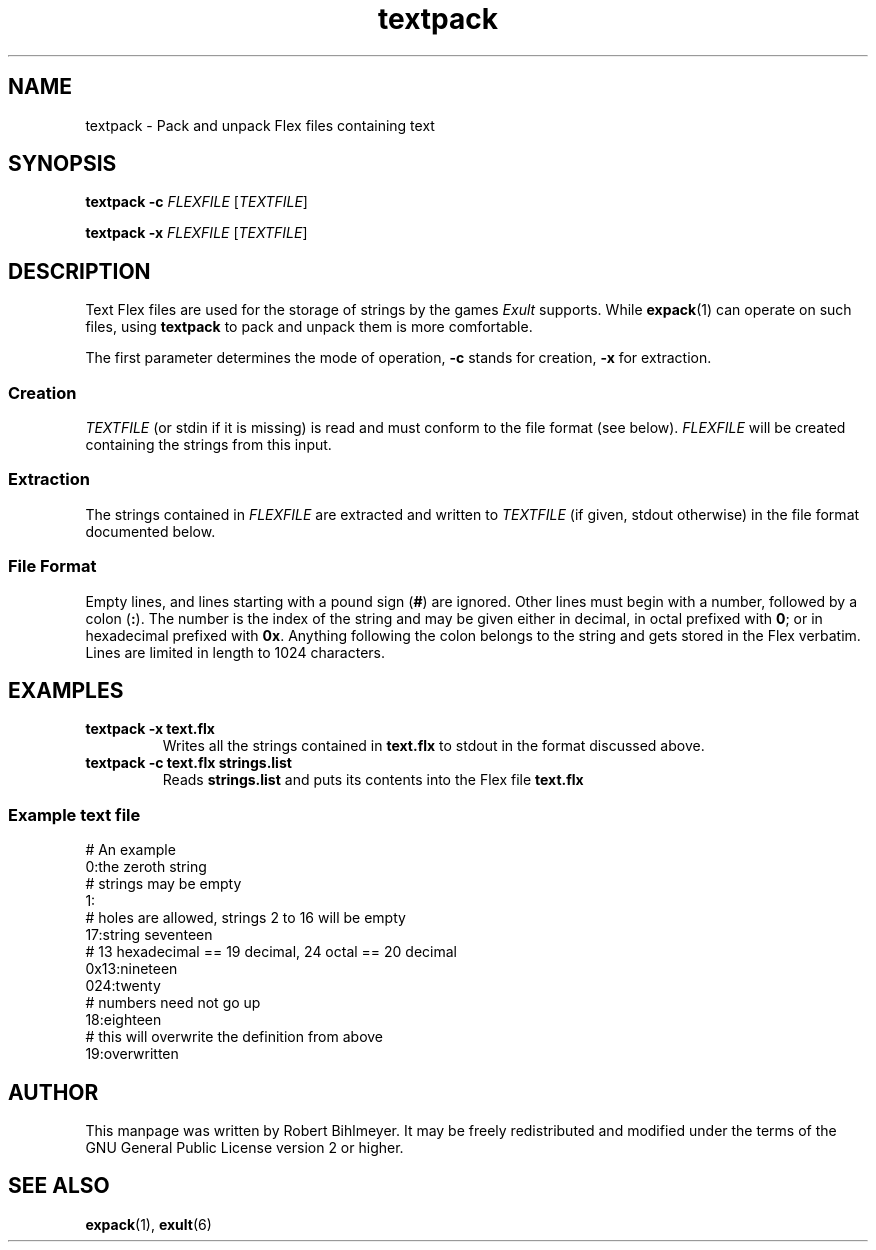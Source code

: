 .\" -*- nroff -*-
.TH textpack 1 2002-03-24 Exult

.SH NAME
textpack \- Pack and unpack Flex files containing text

.SH SYNOPSIS
.B textpack -c
.I FLEXFILE
.RI [ TEXTFILE ]

.B textpack -x
.I FLEXFILE
.RI [ TEXTFILE ]

.SH DESCRIPTION
Text Flex files are used for the storage of strings by the games
.I Exult
supports. While
.BR expack (1)
can operate on such files, using
.B textpack
to pack and unpack them is more comfortable.

The first parameter determines the mode of operation,
.B -c
stands for creation,
.B -x
for extraction.

.SS Creation
.I TEXTFILE
(or stdin if it is missing) is read and must conform to the file
format (see below).
.I FLEXFILE
will be created containing the strings from this input.

.SS Extraction
The strings contained in
.I FLEXFILE
are extracted and written to
.I TEXTFILE
(if given, stdout otherwise) in the file format documented below.

.SS File Format
Empty lines, and lines starting with a pound sign
.RB ( # )
are ignored. Other lines must begin with a number, followed by a colon
.RB ( : ).
The number is the index of the string and may be given either in
decimal, in octal prefixed with
.BR 0 ;
or in hexadecimal prefixed with
.BR 0x .
Anything following the colon belongs to the string and gets stored in
the Flex verbatim. Lines are limited in length to 1024 characters.

.SH EXAMPLES
.TP
.B textpack -x text.flx
Writes all the strings contained in
.B text.flx
to stdout in the format discussed above.

.TP
.B textpack -c text.flx strings.list
Reads
.B strings.list
and puts its contents into the Flex file
.B text.flx

.SS Example text file
# An example
.br
0:the zeroth string
.br
# strings may be empty
.br
1:
.br
# holes are allowed, strings 2 to 16 will be empty
.br
17:string seventeen
.br
# 13 hexadecimal == 19 decimal, 24 octal == 20 decimal
.br
0x13:nineteen
.br
024:twenty
.br
# numbers need not go up
.br
18:eighteen
.br
# this will overwrite the definition from above
.br
19:overwritten

.SH AUTHOR
This manpage was written by Robert Bihlmeyer. It may be freely
redistributed and modified under the terms of the GNU General Public
License version 2 or higher.

.SH SEE ALSO
.BR expack "(1), " exult (6)


